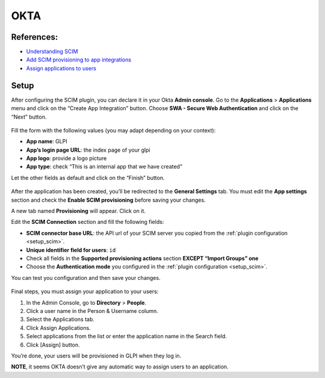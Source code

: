 OKTA
====

References:
-----------

-  `Understanding SCIM <https://developer.okta.com/docs/concepts/scim/>`__
-  `Add SCIM provisioning to app integrations <https://help.okta.com/en-us/Content/Topics/Apps/Apps_App_Integration_Wizard_SCIM.htm>`__
-  `Assign applications to users <https://help.okta.com/en-us/Content/Topics/users-groups-profiles/usgp-assign-apps.htm>`__

Setup
-----

After configuring the SCIM plugin, you can declare it in your Okta **Admin console**.
Go to the **Applications** > **Applications** menu and click on the “Create App Integration” button.
Choose **SWA - Secure Web Authentication** and click on the “Next” button.

.. figure:: pics/okta-1.png
   :alt: Okta create app

Fill the form with the following values (you may adapt depending on your context):

-  **App name**: GLPI
-  **App’s login page URL**: the index page of your glpi
-  **App logo**: provide a logo picture
-  **App type**: check “This is an internal app that we have created”

Let the other fields as default and click on the “Finish” button.

.. figure:: pics/okta-2.png
   :alt: Okta setup app fields

After the application has been created, you’ll be redirected to the **General Settings** tab.
You must edit the **App settings** section and check the **Enable SCIM provisioning** before saving your changes.

A new tab named **Provisioning** will appear. Click on it.

Edit the **SCIM Connection** section and fill the following fields:

-  **SCIM connector base URL**: the API url of your SCIM server you copied from the :ref:`plugin configuration <setup_scim>`.
-  **Unique identifier field for users**: ``id``
-  Check all fields in the **Supported provisioning actions** section **EXCEPT “Import Groups” one**
-  Choose the **Authentication mode** you configured in the :ref:`plugin configuration <setup_scim>`.

You can test you configuration and then save your changes.

.. figure:: pics/okta-3.png
   :alt: Okta SCIM configuration

Final steps, you must assign your application to your users:

1. In the Admin Console, go to **Directory** > **People**.
2. Click a user name in the Person & Username column.
3. Select the Applications tab.
4. Click Assign Applications.
5. Select applications from the list or enter the application name in the Search field.
6. Click [Assign] button.

You’re done, your users will be provisioned in GLPI when they log in.

**NOTE**, it seems OKTA doesn’t give any automatic way to assign users to an application.
